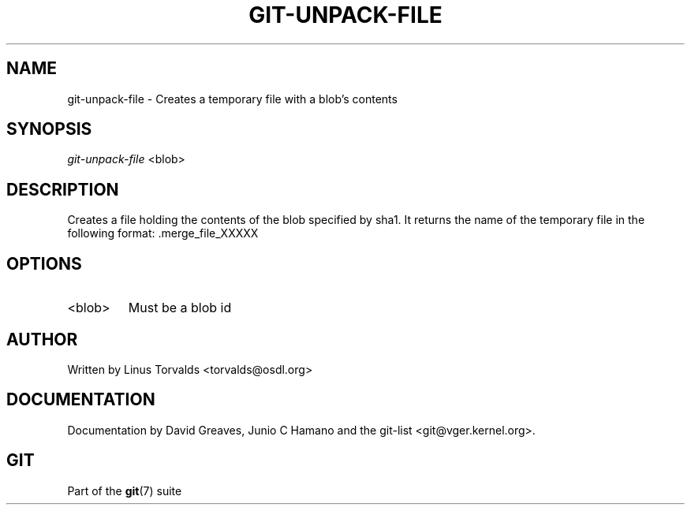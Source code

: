 .\"Generated by db2man.xsl. Don't modify this, modify the source.
.de Sh \" Subsection
.br
.if t .Sp
.ne 5
.PP
\fB\\$1\fR
.PP
..
.de Sp \" Vertical space (when we can't use .PP)
.if t .sp .5v
.if n .sp
..
.de Ip \" List item
.br
.ie \\n(.$>=3 .ne \\$3
.el .ne 3
.IP "\\$1" \\$2
..
.TH "GIT-UNPACK-FILE" 1 "" "" ""
.SH NAME
git-unpack-file \- Creates a temporary file with a blob's contents
.SH "SYNOPSIS"


\fIgit\-unpack\-file\fR <blob>

.SH "DESCRIPTION"


Creates a file holding the contents of the blob specified by sha1\&. It returns the name of the temporary file in the following format: \&.merge_file_XXXXX

.SH "OPTIONS"

.TP
<blob>
Must be a blob id

.SH "AUTHOR"


Written by Linus Torvalds <torvalds@osdl\&.org>

.SH "DOCUMENTATION"


Documentation by David Greaves, Junio C Hamano and the git\-list <git@vger\&.kernel\&.org>\&.

.SH "GIT"


Part of the \fBgit\fR(7) suite

